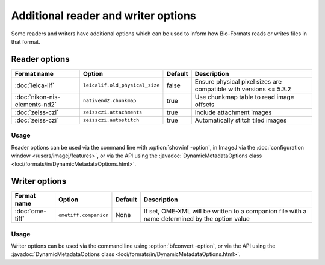 Additional reader and writer options
====================================

Some readers and writers have additional options which can be used to inform
how Bio-Formats reads or writes files in that format.

Reader options
--------------

.. list-table::
   :header-rows: 1

   * - Format name
     - Option
     - Default
     - Description
   * - :doc:`leica-lif`
     - ``leicalif.old_physical_size``
     - false
     - Ensure physical pixel sizes are compatible with versions <= 5.3.2
   * - :doc:`nikon-nis-elements-nd2`
     - ``nativend2.chunkmap``
     - true
     - Use chunkmap table to read image offsets
   * - :doc:`zeiss-czi`
     - ``zeissczi.attachments``
     - true
     - Include attachment images
   * - :doc:`zeiss-czi`
     - ``zeissczi.autostitch``
     - true
     - Automatically stitch tiled images

Usage
^^^^^

Reader options can be used via the command line with
:option:`showinf -option`, in ImageJ via the
:doc:`configuration window </users/imagej/features>`, or via the API using the
:javadoc:`DynamicMetadataOptions class <loci/formats/in/DynamicMetadataOptions.html>`.

Writer options
--------------

.. list-table::
   :header-rows: 1

   * - Format name
     - Option
     - Default
     - Description
   * - :doc:`ome-tiff`
     - ``ometiff.companion``
     - None
     - If set, OME-XML will be written to a companion file with a name
       determined by the option value

Usage
^^^^^

Writer options can be used via the command line using
:option:`bfconvert -option`, or via the API using the
:javadoc:`DynamicMetadataOptions class <loci/formats/in/DynamicMetadataOptions.html>`.
